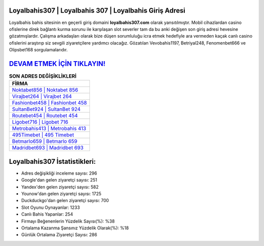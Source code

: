 ﻿Loyalbahis307 | Loyalbahis 307 | Loyalbahis Giriş Adresi
===================================

.. image:: images/loyalbahis-giris.jpg
   :width: 600
   
Loyalbahis bahis sitesinin en geçerli giriş domaini **loyalbahis307.com** olarak yansıtılmıştır. Mobil cihazlardan casino ofislerine direk bağlantı kurma sorunu ile karşılaşan slot severler tam da bu anki değişen son giriş adresi hevesine gözatmışlardır. Çalışma arkadaşları olarak bize düşen sorumluluğu icra etmek hedefiyle ara vermeden kaçak canlı casino ofislerini araştırıp siz sevgili ziyaretçilere yardımcı olacağız. Gözatılan Vevobahis1197, Betriyal248, Fenomenbet666 ve Olipsbet168 sorgulamalarıdır.

`DEVAM ETMEK İÇİN TIKLAYIN! <https://uclck.me/gonow>`_
==============

.. list-table:: **SON ADRES DEĞİŞİKLİKLERİ**
   :widths: 100
   :header-rows: 1

   * - FİRMA
   * - `Noktabet856 | Noktabet 856 <noktabet856-noktabet-856-noktabet-giris-adresi.html>`_
   * - `Virajbet264 | Virajbet 264 <virajbet264-virajbet-264-virajbet-giris-adresi.html>`_
   * - `Fashionbet458 | Fashionbet 458 <fashionbet458-fashionbet-458-fashionbet-giris-adresi.html>`_	 
   * - `SultanBet924 | SultanBet 924 <sultanbet924-sultanbet-924-sultanbet-giris-adresi.html>`_	 
   * - `Routebet454 | Routebet 454 <routebet454-routebet-454-routebet-giris-adresi.html>`_ 
   * - `Ligobet716 | Ligobet 716 <ligobet716-ligobet-716-ligobet-giris-adresi.html>`_
   * - `Metrobahis413 | Metrobahis 413 <metrobahis413-metrobahis-413-metrobahis-giris-adresi.html>`_	 
   * - `495Timebet | 495 Timebet <495timebet-495-timebet-timebet-giris-adresi.html>`_
   * - `Betmarlo659 | Betmarlo 659 <betmarlo659-betmarlo-659-betmarlo-giris-adresi.html>`_
   * - `Madridbet693 | Madridbet 693 <madridbet693-madridbet-693-madridbet-giris-adresi.html>`_
	 
Loyalbahis307 İstatistikleri:
===================================	 
* Adres değişikliği inceleme sayısı: 296
* Google'dan gelen ziyaretçi sayısı: 251
* Yandex'den gelen ziyaretçi sayısı: 582
* Younow'dan gelen ziyaretçi sayısı: 1725
* Duckduckgo'dan gelen ziyaretçi sayısı: 700
* Slot Oyunu Oynayanlar: 1233
* Canlı Bahis Yapanlar: 254
* Firmayı Beğenenlerin Yüzdelik Sayısı(%): %38
* Ortalama Kazanma Şansınız Yüzdelik Olarak(%): %18
* Günlük Ortalama Ziyaretçi Sayısı: 286
